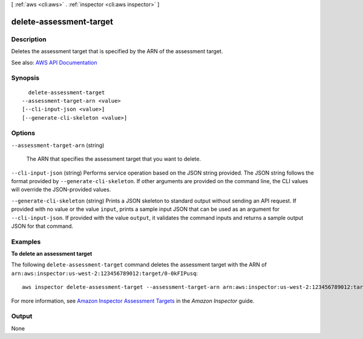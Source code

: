 [ :ref:`aws <cli:aws>` . :ref:`inspector <cli:aws inspector>` ]

.. _cli:aws inspector delete-assessment-target:


************************
delete-assessment-target
************************



===========
Description
===========



Deletes the assessment target that is specified by the ARN of the assessment target.



See also: `AWS API Documentation <https://docs.aws.amazon.com/goto/WebAPI/inspector-2016-02-16/DeleteAssessmentTarget>`_


========
Synopsis
========

::

    delete-assessment-target
  --assessment-target-arn <value>
  [--cli-input-json <value>]
  [--generate-cli-skeleton <value>]




=======
Options
=======

``--assessment-target-arn`` (string)


  The ARN that specifies the assessment target that you want to delete.

  

``--cli-input-json`` (string)
Performs service operation based on the JSON string provided. The JSON string follows the format provided by ``--generate-cli-skeleton``. If other arguments are provided on the command line, the CLI values will override the JSON-provided values.

``--generate-cli-skeleton`` (string)
Prints a JSON skeleton to standard output without sending an API request. If provided with no value or the value ``input``, prints a sample input JSON that can be used as an argument for ``--cli-input-json``. If provided with the value ``output``, it validates the command inputs and returns a sample output JSON for that command.



========
Examples
========

**To delete an assessment target**

The following ``delete-assessment-target`` command deletes the assessment target with the ARN of  ``arn:aws:inspector:us-west-2:123456789012:target/0-0kFIPusq``::

  aws inspector delete-assessment-target --assessment-target-arn arn:aws:inspector:us-west-2:123456789012:target/0-0kFIPusq

For more information, see `Amazon Inspector Assessment Targets`_ in the *Amazon Inspector* guide.

.. _`Amazon Inspector Assessment Targets`: https://docs.aws.amazon.com/inspector/latest/userguide/inspector_applications.html



======
Output
======

None